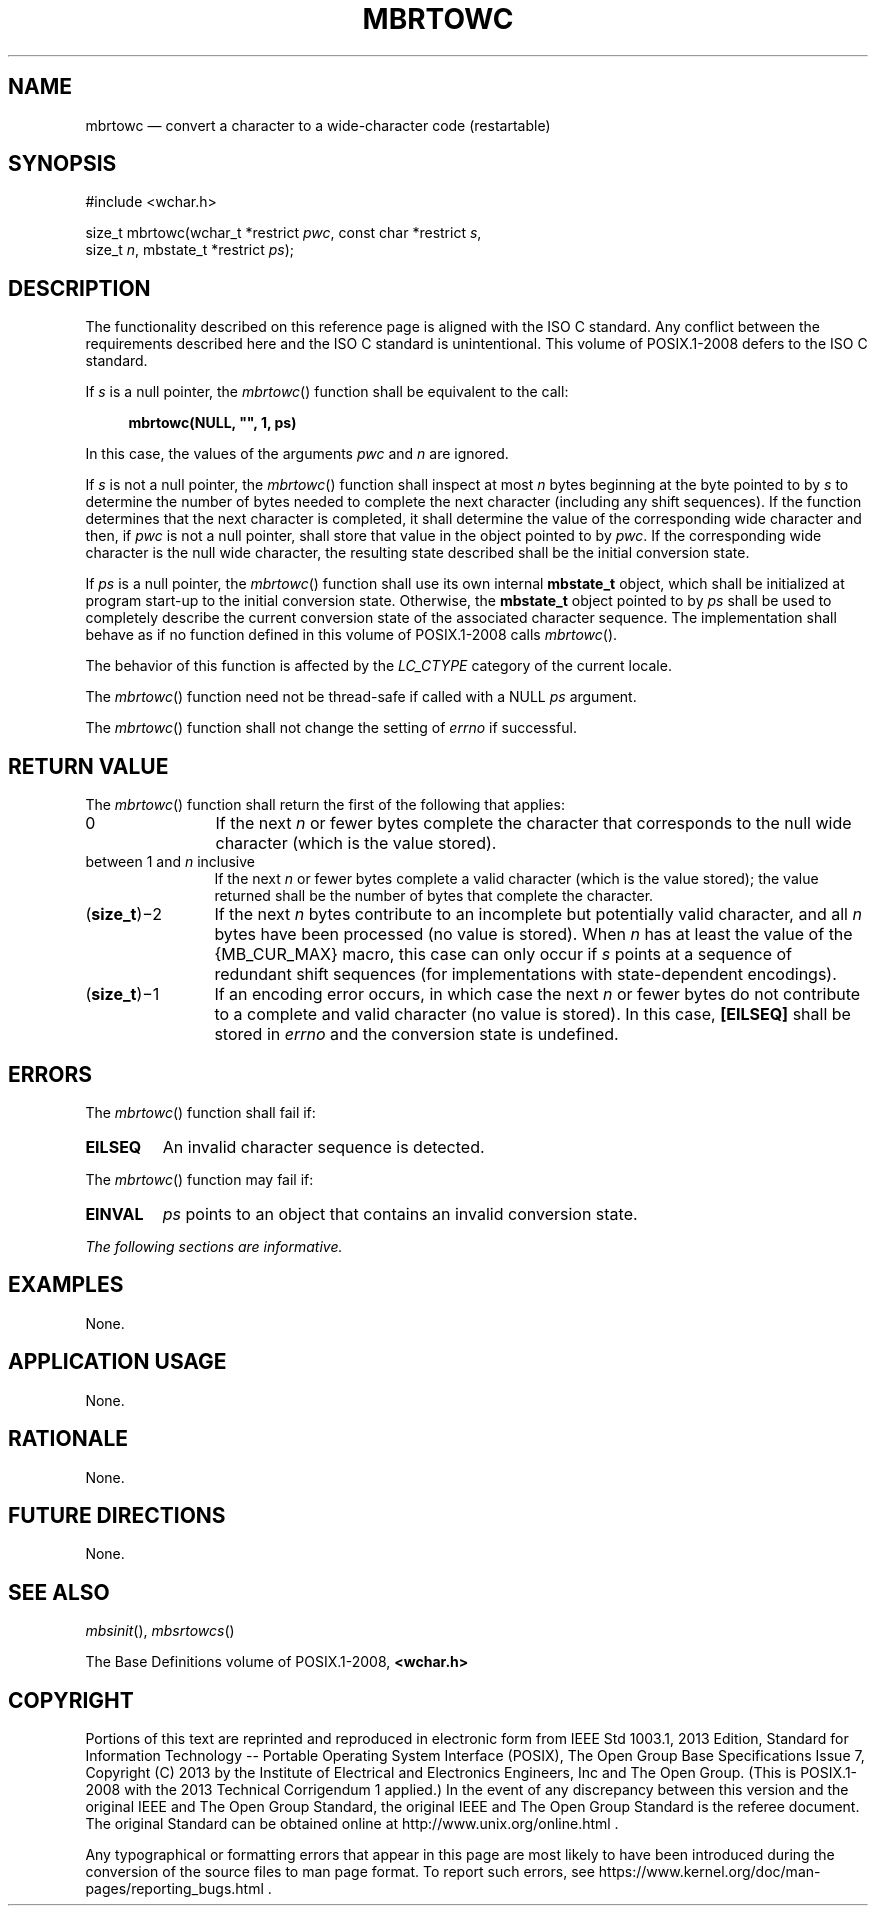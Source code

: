 '\" et
.TH MBRTOWC "3" 2013 "IEEE/The Open Group" "POSIX Programmer's Manual"

.SH NAME
mbrtowc
\(em convert a character to a wide-character code (restartable)
.SH SYNOPSIS
.LP
.nf
#include <wchar.h>
.P
size_t mbrtowc(wchar_t *restrict \fIpwc\fP, const char *restrict \fIs\fP,
    size_t \fIn\fP, mbstate_t *restrict \fIps\fP);
.fi
.SH DESCRIPTION
The functionality described on this reference page is aligned with the
ISO\ C standard. Any conflict between the requirements described here and the
ISO\ C standard is unintentional. This volume of POSIX.1\(hy2008 defers to the ISO\ C standard.
.P
If
.IR s
is a null pointer, the
\fImbrtowc\fR()
function shall be equivalent to the call:
.sp
.RS 4
.nf
\fB
mbrtowc(NULL, "", 1, ps)
.fi \fR
.P
.RE
.P
In this case, the values of the arguments
.IR pwc
and
.IR n
are ignored.
.P
If
.IR s
is not a null pointer, the
\fImbrtowc\fR()
function shall inspect at most
.IR n
bytes beginning at the byte pointed to by
.IR s
to determine the number of bytes needed to complete the next character
(including any shift sequences). If the function determines that the
next character is completed, it shall determine the value of the
corresponding wide character and then, if
.IR pwc
is not a null pointer, shall store that value in the object pointed to by
.IR pwc .
If the corresponding wide character is the null wide character, the
resulting state described shall be the initial conversion state.
.P
If
.IR ps
is a null pointer, the
\fImbrtowc\fR()
function shall use its own internal
.BR mbstate_t
object, which shall be initialized at program start-up to the initial
conversion state. Otherwise, the
.BR mbstate_t
object pointed to by
.IR ps
shall be used to completely describe the current conversion state of
the associated character sequence. The implementation shall behave as
if no function defined in this volume of POSIX.1\(hy2008 calls
\fImbrtowc\fR().
.P
The behavior of this function is affected by the
.IR LC_CTYPE
category of the current locale.
.P
The
\fImbrtowc\fR()
function need not be thread-safe if called with a NULL
.IR ps
argument.
.P
The
\fImbrtowc\fR()
function shall not change the setting of
.IR errno
if successful.
.SH "RETURN VALUE"
The
\fImbrtowc\fR()
function shall return the first of the following that applies:
.IP 0 12
If the next
.IR n
or fewer bytes complete the character that corresponds to the null wide
character (which is the value stored).
.IP "between 1 and \fIn\fR inclusive" 12
.br
If the next
.IR n
or fewer bytes complete a valid character (which is the value stored);
the value returned shall be the number of bytes that complete the
character.
.IP "(\fBsize_t\fP)\(mi2" 12
If the next
.IR n
bytes contribute to an incomplete but potentially valid character, and
all
.IR n
bytes have been processed (no value is stored). When
.IR n
has at least the value of the
{MB_CUR_MAX}
macro, this case can only occur if
.IR s
points at a sequence of redundant shift sequences (for implementations
with state-dependent encodings).
.IP "(\fBsize_t\fP)\(mi1" 12
If an encoding error occurs, in which case the next
.IR n
or fewer bytes do not contribute to a complete and valid character (no
value is stored). In this case,
.BR [EILSEQ] 
shall be stored in
.IR errno
and the conversion state is undefined.
.SH ERRORS
The
\fImbrtowc\fR()
function shall fail if:
.TP
.BR EILSEQ
An invalid character sequence is detected.
.P
The
\fImbrtowc\fR()
function may fail if:
.TP
.BR EINVAL
.IR ps
points to an object that contains an invalid conversion state.
.LP
.IR "The following sections are informative."
.SH EXAMPLES
None.
.SH "APPLICATION USAGE"
None.
.SH RATIONALE
None.
.SH "FUTURE DIRECTIONS"
None.
.SH "SEE ALSO"
.IR "\fImbsinit\fR\^(\|)",
.IR "\fImbsrtowcs\fR\^(\|)"
.P
The Base Definitions volume of POSIX.1\(hy2008,
.IR "\fB<wchar.h>\fP"
.SH COPYRIGHT
Portions of this text are reprinted and reproduced in electronic form
from IEEE Std 1003.1, 2013 Edition, Standard for Information Technology
-- Portable Operating System Interface (POSIX), The Open Group Base
Specifications Issue 7, Copyright (C) 2013 by the Institute of
Electrical and Electronics Engineers, Inc and The Open Group.
(This is POSIX.1-2008 with the 2013 Technical Corrigendum 1 applied.) In the
event of any discrepancy between this version and the original IEEE and
The Open Group Standard, the original IEEE and The Open Group Standard
is the referee document. The original Standard can be obtained online at
http://www.unix.org/online.html .

Any typographical or formatting errors that appear
in this page are most likely
to have been introduced during the conversion of the source files to
man page format. To report such errors, see
https://www.kernel.org/doc/man-pages/reporting_bugs.html .

